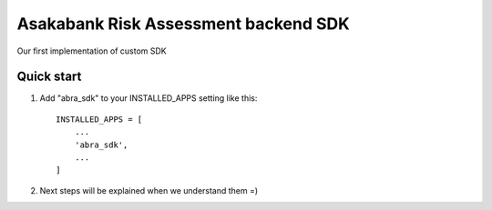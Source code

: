 =====
Asakabank Risk Assessment backend SDK
=====

Our first implementation of custom SDK

Quick start
-----------

1. Add "abra_sdk" to your INSTALLED_APPS setting like this::

    INSTALLED_APPS = [
        ...
        'abra_sdk',
        ...
    ]


2. Next steps will be explained when we understand them =)